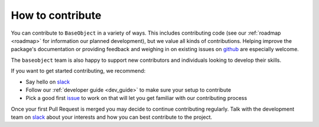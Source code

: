 .. _contribute:

=================
How to contribute
=================

You can contribute to ``BaseObject`` in a variety of ways. This includes
contributing code (see our :ref:`roadmap <roadmap>` for information our planned
development), but we value all kinds of contributions. Helping improve
the package's documentation or providing feedback and weighing in on existing
issues on `github <https://github.com/sktime/BaseObject/issues>`_ are
especially welcome.

The ``baseobject`` team is also happy to support new contributors and
individuals looking to develop their skills.

If you want to get started contributing, we recommend:

- Say hello on `slack <https://sktime-group.slack.com/#baseobject>`_
- Follow our :ref:`developer guide <dev_guide>` to make sure your setup to
  contribute
- Pick a good first `issue <https://github.com/sktime/BaseObject/issues>`_
  to work on that will let you get familiar with our contributing process

Once your first Pull Request is merged you may decide to continue contributing
regularly. Talk with the development team on
`slack <https://sktime-group.slack.com/#baseobject>`_ about your interests and
how you can best contribute to the project.
